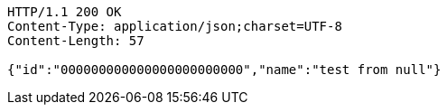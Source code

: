 [source,http,options="nowrap"]
----
HTTP/1.1 200 OK
Content-Type: application/json;charset=UTF-8
Content-Length: 57

{"id":"000000000000000000000000","name":"test from null"}
----